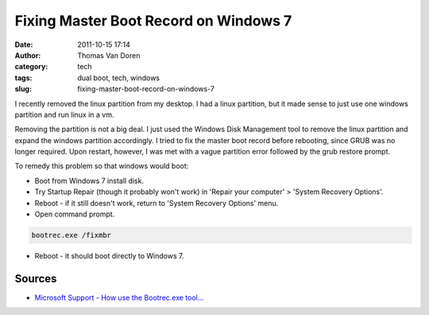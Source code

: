 Fixing Master Boot Record on Windows 7
######################################
:date: 2011-10-15 17:14
:author: Thomas Van Doren
:category: tech
:tags: dual boot, tech, windows
:slug: fixing-master-boot-record-on-windows-7

I recently removed the linux partition from my desktop. I had a linux
partition, but it made sense to just use one windows partition and run
linux in a vm.

Removing the partition is not a big deal. I just used the Windows Disk
Management tool to remove the linux partition and expand the windows
partition accordingly. I tried to fix the master boot record before
rebooting, since GRUB was no longer required. Upon restart, however, I
was met with a vague partition error followed by the grub restore
prompt.

To remedy this problem so that windows would boot:

-  Boot from Windows 7 install disk.
-  Try Startup Repair (though it probably won't work) in 'Repair your
   computer' > 'System Recovery Options'.
-  Reboot - if it still doesn't work, return to 'System Recovery
   Options' menu.
-  Open command prompt.

.. code-block:: cmd

       bootrec.exe /fixmbr

-  Reboot - it should boot directly to Windows 7.

Sources
~~~~~~~

-  `Microsoft Support - How use the Bootrec.exe tool...`_

.. _Microsoft Support - How use the Bootrec.exe tool...: http://support.microsoft.com/kb/927392
